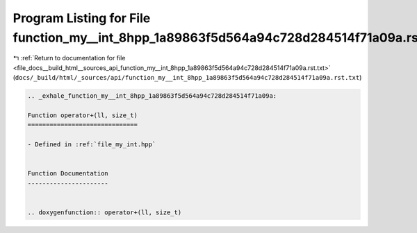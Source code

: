 
.. _program_listing_file_docs__build_html__sources_api_function_my__int_8hpp_1a89863f5d564a94c728d284514f71a09a.rst.txt:

Program Listing for File function_my__int_8hpp_1a89863f5d564a94c728d284514f71a09a.rst.txt
=========================================================================================

|exhale_lsh| :ref:`Return to documentation for file <file_docs__build_html__sources_api_function_my__int_8hpp_1a89863f5d564a94c728d284514f71a09a.rst.txt>` (``docs/_build/html/_sources/api/function_my__int_8hpp_1a89863f5d564a94c728d284514f71a09a.rst.txt``)

.. |exhale_lsh| unicode:: U+021B0 .. UPWARDS ARROW WITH TIP LEFTWARDS

.. code-block:: cpp

   .. _exhale_function_my__int_8hpp_1a89863f5d564a94c728d284514f71a09a:
   
   Function operator+(ll, size_t)
   ==============================
   
   - Defined in :ref:`file_my_int.hpp`
   
   
   Function Documentation
   ----------------------
   
   
   .. doxygenfunction:: operator+(ll, size_t)
